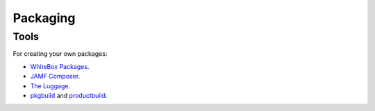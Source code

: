 Packaging
=========

Tools
-----

For creating your own packages:

- `WhiteBox Packages <http://s.sudre.free.fr/Software/Packages/about.html>`_.
- `JAMF Composer <https://www.jamf.com/products/jamf-composer/>`_.
- `The Luggage <https://github.com/unixorn/luggage>`_.
- `pkgbuild <https://developer.apple.com/legacy/library/documentation/Darwin/Reference/ManPages/man1/pkgbuild.1.html>`_
  and `productbuild <https://developer.apple.com/legacy/library/documentation/Darwin/Reference/ManPages/man1/productbuild.1.html>`_.

